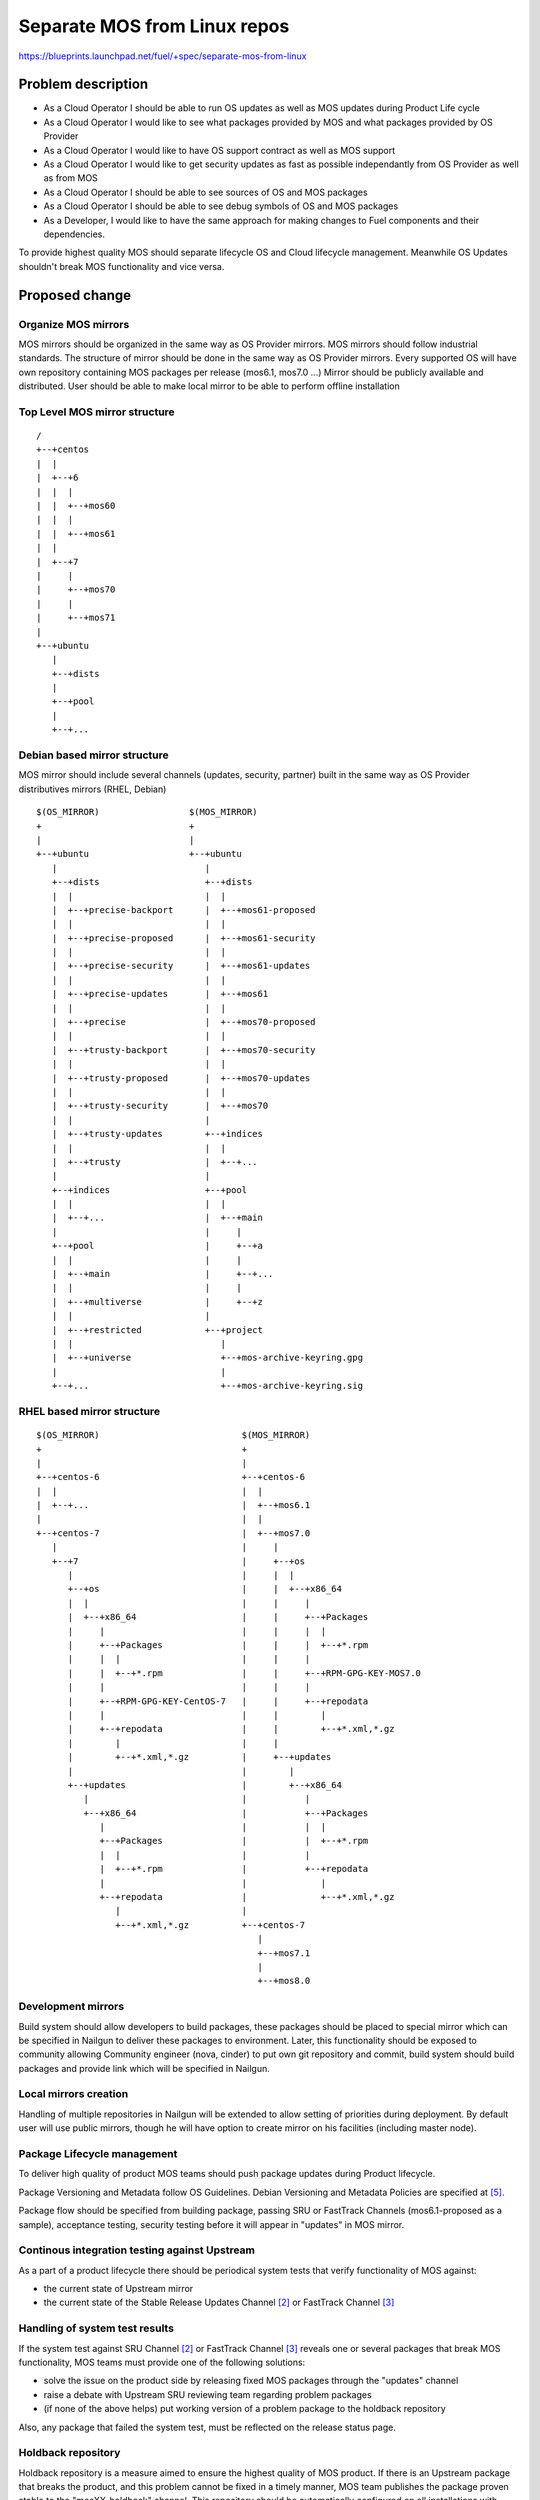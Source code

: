 ..
 This work is licensed under a Creative Commons Attribution 3.0 Unported
 License.

 http://creativecommons.org/licenses/by/3.0/legalcode

=============================
Separate MOS from Linux repos
=============================

https://blueprints.launchpad.net/fuel/+spec/separate-mos-from-linux

Problem description
===================

* As a Cloud Operator I should be able to run OS updates as well as MOS updates
  during Product Life cycle

* As a Cloud Operator I would like to see what packages provided by MOS and
  what packages provided by OS Provider

* As a Cloud Operator I would like to have OS support contract as well as MOS
  support

* As a Cloud Operator I would like to get security updates as fast as possible
  independantly from OS Provider as well as from MOS

* As a Cloud Operator I should be able to see sources of OS and MOS packages

* As a Cloud Operator I should be able to see debug symbols of OS and MOS
  packages

* As a Developer, I would like to have the same approach for making changes to
  Fuel components and their dependencies.

To provide highest quality MOS should separate lifecycle OS and Cloud lifecycle
management. Meanwhile OS Updates shouldn't break MOS functionality and vice
versa.

Proposed change
===============

Organize MOS mirrors
--------------------

MOS mirrors should be organized in the same way as OS Provider mirrors.
MOS mirrors should follow industrial standards. The structure of mirror should
be done in the same way as OS Provider mirrors. Every supported OS will have
own repository containing MOS packages per release (mos6.1, mos7.0 ...)
Mirror should be publicly available and distributed. User should be able to
make local mirror to be able to perform offline installation

Top Level MOS mirror structure
------------------------------

::

  /
  +--+centos
  |  |
  |  +--+6
  |  |  |
  |  |  +--+mos60
  |  |  |
  |  |  +--+mos61
  |  |
  |  +--+7
  |     |
  |     +--+mos70
  |     |
  |     +--+mos71
  |
  +--+ubuntu
     |
     +--+dists
     |
     +--+pool
     |
     +--+...

Debian based mirror structure
-----------------------------
MOS mirror should include several channels (updates, security, partner) built
in the same way as OS Provider distributives mirrors (RHEL, Debian)


::

  $(OS_MIRROR)                 $(MOS_MIRROR)
  +                            +
  |                            |
  +--+ubuntu                   +--+ubuntu
     |                            |
     +--+dists                    +--+dists
     |  |                         |  |
     |  +--+precise-backport      |  +--+mos61-proposed
     |  |                         |  |
     |  +--+precise-proposed      |  +--+mos61-security
     |  |                         |  |
     |  +--+precise-security      |  +--+mos61-updates
     |  |                         |  |
     |  +--+precise-updates       |  +--+mos61
     |  |                         |  |
     |  +--+precise               |  +--+mos70-proposed
     |  |                         |  |
     |  +--+trusty-backport       |  +--+mos70-security
     |  |                         |  |
     |  +--+trusty-proposed       |  +--+mos70-updates
     |  |                         |  |
     |  +--+trusty-security       |  +--+mos70
     |  |                         |
     |  +--+trusty-updates        +--+indices
     |  |                         |  |
     |  +--+trusty                |  +--+...
     |                            |
     +--+indices                  +--+pool
     |  |                         |  |
     |  +--+...                   |  +--+main
     |                            |     |
     +--+pool                     |     +--+a
     |  |                         |     |
     |  +--+main                  |     +--+...
     |  |                         |     |
     |  +--+multiverse            |     +--+z
     |  |                         |
     |  +--+restricted            +--+project
     |  |                            |
     |  +--+universe                 +--+mos-archive-keyring.gpg
     |                               |
     +--+...                         +--+mos-archive-keyring.sig


RHEL based mirror structure
---------------------------

::

  $(OS_MIRROR)                           $(MOS_MIRROR)
  +                                      +
  |                                      |
  +--+centos-6                           +--+centos-6
  |  |                                   |  |
  |  +--+...                             |  +--+mos6.1
  |                                      |  |
  +--+centos-7                           |  +--+mos7.0
     |                                   |     |
     +--+7                               |     +--+os
        |                                |     |  |
        +--+os                           |     |  +--+x86_64
        |  |                             |     |     |
        |  +--+x86_64                    |     |     +--+Packages
        |     |                          |     |     |  |
        |     +--+Packages               |     |     |  +--+*.rpm
        |     |  |                       |     |     |
        |     |  +--+*.rpm               |     |     +--+RPM-GPG-KEY-MOS7.0
        |     |                          |     |     |
        |     +--+RPM-GPG-KEY-CentOS-7   |     |     +--+repodata
        |     |                          |     |        |
        |     +--+repodata               |     |        +--+*.xml,*.gz
        |        |                       |     |
        |        +--+*.xml,*.gz          |     +--+updates
        |                                |        |
        +--+updates                      |        +--+x86_64
           |                             |           |
           +--+x86_64                    |           +--+Packages
              |                          |           |  |
              +--+Packages               |           |  +--+*.rpm
              |  |                       |           |
              |  +--+*.rpm               |           +--+repodata
              |                          |              |
              +--+repodata               |              +--+*.xml,*.gz
                 |                       |
                 +--+*.xml,*.gz          +--+centos-7
                                            |
                                            +--+mos7.1
                                            |
                                            +--+mos8.0

Development mirrors
-------------------
Build system should allow developers to build packages, these packages should
be placed to special mirror which can be specified in Nailgun to deliver these
packages to environment. Later, this functionality should be exposed to
community allowing Community engineer (nova, cinder) to put own git repository
and commit, build system should build packages and provide link which will be
specified in Nailgun.

Local mirrors creation
----------------------
Handling of multiple repositories in Nailgun will be extended to allow setting
of priorities during deployment. By default user will use public mirrors,
though he will have option to create mirror on his facilities (including master
node).

Package Lifecycle management
----------------------------
To deliver high quality of product MOS teams should push package updates during
Product lifecycle.

Package Versioning and Metadata follow OS Guidelines. Debian Versioning and
Metadata Policies are specified at [5]_.

Package flow should be specified from building package, passing SRU or
FastTrack Channels (mos6.1-proposed as a sample), acceptance testing, security
testing before it will appear in "updates" in MOS mirror.

Continous integration testing against Upstream
----------------------------------------------
As a part of a product lifecycle there should be periodical system tests that
verify functionality of MOS against:

- the current state of Upstream mirror
- the current state of the Stable Release Updates Channel [2]_ or FastTrack
  Channel [3]_

Handling of system test results
-------------------------------
If the system test against SRU Channel [2]_ or FastTrack Channel [3]_ reveals
one or several packages that break MOS functionality, MOS teams must provide
one of the following solutions:

- solve the issue on the product side by releasing fixed MOS packages through
  the "updates" channel
- raise a debate with Upstream SRU reviewing team regarding problem packages
- (if none of the above helps) put working version of a problem package to
  the holdback repository

Also, any package that failed the system test, must be reflected on the
release status page.

Holdback repository
-------------------
Holdback repository is a measure aimed to ensure the highest quality of MOS
product. If there is an Upstream package that breaks the product, and this
problem cannot be fixed in a timely manner, MOS team publishes the package
proven stable to the "mosXX-holdback" channel. This repository should be
automatically configured on all installations with highest priority.

The case when OS Upstream vendor releases fixed version of a problem package,
must be covered by MOS system tests.

Ideally, Upstream updates shouldn't break the functionality of Product. The
number of packages in "mosXX-holdback" should be zero. Even if package is put
in repository, MOS team should contact OS Upstream to report the regression.
Package Update should be discarded before it oppears in Update channel. If
package is supposed to appear in Update channel, MOS team should update
"mosXX-holdback" channel before that.

Testing in this channel should be done against every package as next release may
fix the regression that might occur. Once regression is fixed in upstream the
package should be removed from "mosXX-holdback" repository.

Release status page
-------------------
To ensure that MOS customers have full info on the release stability, all
packages that produce system test failures must be also reported in several
different ways:

- via web: via status page on the https://fuel-infra.org/ website
- on deployed nodes: via hook that updates MOTD using the above website
- on deployed nodes: via apt pre-hook that checks the status via the above
  website, and warns customer in case if "apt-get update" command is issued

Packages building module
------------------------

Fuel DEB packages build routine will be dropped. Fuel DEB packages will be
consumed from the MOS mirror directly on master node. [1]_

Control files for Fuel DEB packages will be moved to the public MOS Gerrit
instance.

Explicit list of Fuel DEB packages is below:

* fencing-agent
* nailgun-mcagents
* nailgun-net-check
* nailgun-agent
* python-tasklib

Docker containers building module
---------------------------------

All Dockerfile configs will be adjusted to include both upstream and MOS
repositories.

ISO assembly module
-------------------

ISO assembly module will be adjusted to exclude all parts mentioned above.

Offline installations
---------------------

To support the offline installations case we will implement the script that
mirrors the public MOS and Upstream mirrors locally on master node, and
puts these local sources as input during the "Installation Wizard".

Alternatives
------------

There is no alternative to the repositories separation approach due to
considerations related to distribution policies of major OS vendors.

Data model impact
-----------------

None

REST API impact
---------------

None

Upgrade impact
--------------

None. By following the packaging policies of respective OS vendors, we
will make upgrades as simple as the ones in an upstream OS. So, instead
of rolling upgrades from a new release ISO, packages will be consumed
directly from MOS mirrors.

Security impact
---------------

None

Notifications impact
--------------------

None

Other end user impact
---------------------

In case of offline installations, user will be required to create a
copy of MOS/Upstream mirrors by using a script described in this
document.

Performance Impact
------------------

If packages are consumed from remote 3rd party servers, overall deployment
time may be increased. In case of offline installation, no deployment speed
degradation is expected.

Other deployer impact
---------------------

Changes described in this document allow to increase product flexibility,
by making possible to choose an operating system and install it independent
of MOS.

Developer impact
----------------

None

Implementation
==============

Assignee(s)
-----------

Primary assignee:
  Vitaly Parakhin <vparakhin@mirantis.com>
  Dmitry Burmistrov (make build system with updates and security updates)
  DevOPS (organize mirror, organize status page)

QA:
  Artem Panchenko <apanchenko@mirantis.com>
  Denis Dmitriev <ddmitriev@mirantis.com>

Mandatory Design Reviewers:
  Sergii Golovatiuk <sgolovatiuk@mirantis.com>
  Tomasz Napierala <tnapierala@mirantis.com>
  Vladimir Kuklin <vkuklin@mirantis.com>
  Vladimir Kozhukalov <vkozhukalov@mirantis.com>
  Roman Vyalov <rvyalov@mirantis.com>

Work Items
----------

* Create local OS mirrors for CI purposes
* Change Fuel make system to exclude DEB packages from ISO
* Create MOS mirror with the same structure as OS vendor
* Deb package build process should be changed. All packages should be put in
  MOS mirror
* Create CI Jobs to test against OS vendor SRU [2]_
* Create status page to notify customers in case of problems with OS updates.
   - Create apt hooks to notify the customer in case of "apt-get upgrade"
* Adapt system tests of Ubuntu for the new repositories workflow
* Implement script for creating of local Upstream and MOS mirrors on master
  node.

Dependencies
============

None

Testing
=======

As this document introduces structural changes to the ISO composition and
MOS mirrors layout, testing procedure must reflect the updated workflow
for deploying Ubuntu environments described in this blueprint. [1]_

* Test if master node can be bootstrapped
* Test if CentOS cluster can be provisioned
* Test if Ubuntu cluster can be provisioned

Documentation Impact
====================

The documentation should cover the case of using a script for creating of local
Upstream and MOS mirrors on master node for offline installations.

The documentation should cover the description of a new packages lifecycle
in MOS.

References
==========

.. [1] `Consume External Ubuntu <https://blueprints.launchpad.net/openstack/?searchtext=consume-external-ubuntu>`_
.. [2] `Ubuntu SRU procedure <https://wiki.ubuntu.com/StableReleaseUpdates#Examples>`_
.. [3] `CentOS FastTrack Channel <http://mirror.centos.org/centos/7/fasttrack/Readme.txt>`_
.. [4] `Building target images with Ubuntu on master node <https://blueprints.launchpad.net/fuel/+spec/ibp-build-ubuntu-images>`_
.. [5] `Support Ubuntu 14.04 (Trusty) <https://blueprints.launchpad.net/fuel/+spec/support-ubuntu-trusty>`_
